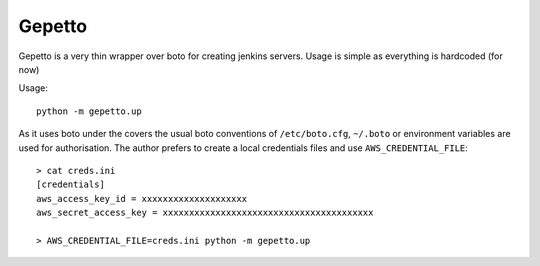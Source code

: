 Gepetto
=======

Gepetto is a very thin wrapper over boto for creating jenkins servers. Usage is
simple as everything is hardcoded (for now)

Usage::

    python -m gepetto.up

As it uses boto under the covers the usual boto conventions of ``/etc/boto.cfg``,
``~/.boto`` or environment variables are used for authorisation. The author prefers
to create a local credentials files and use ``AWS_CREDENTIAL_FILE``::

    > cat creds.ini
    [credentials]
    aws_access_key_id = xxxxxxxxxxxxxxxxxxxx
    aws_secret_access_key = xxxxxxxxxxxxxxxxxxxxxxxxxxxxxxxxxxxxxxxx

    > AWS_CREDENTIAL_FILE=creds.ini python -m gepetto.up
